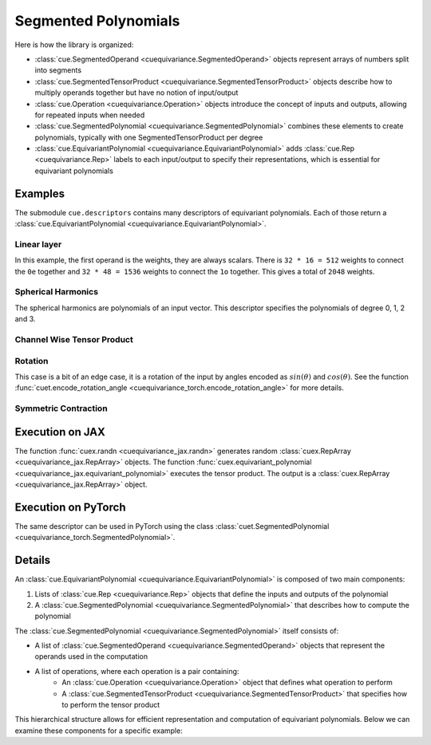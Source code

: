 .. SPDX-FileCopyrightText: Copyright (c) 2024-2025 NVIDIA CORPORATION & AFFILIATES. All rights reserved.
   SPDX-License-Identifier: Apache-2.0

   Licensed under the Apache License, Version 2.0 (the "License");
   you may not use this file except in compliance with the License.
   You may obtain a copy of the License at

   http://www.apache.org/licenses/LICENSE-2.0

   Unless required by applicable law or agreed to in writing, software
   distributed under the License is distributed on an "AS IS" BASIS,
   WITHOUT WARRANTIES OR CONDITIONS OF ANY KIND, either express or implied.
   See the License for the specific language governing permissions and
   limitations under the License.

Segmented Polynomials
=====================

Here is how the library is organized:

* :class:`cue.SegmentedOperand <cuequivariance.SegmentedOperand>` objects represent arrays of numbers split into segments
* :class:`cue.SegmentedTensorProduct <cuequivariance.SegmentedTensorProduct>` objects describe how to multiply operands together but have no notion of input/output
* :class:`cue.Operation <cuequivariance.Operation>` objects introduce the concept of inputs and outputs, allowing for repeated inputs when needed
* :class:`cue.SegmentedPolynomial <cuequivariance.SegmentedPolynomial>` combines these elements to create polynomials, typically with one SegmentedTensorProduct per degree
* :class:`cue.EquivariantPolynomial <cuequivariance.EquivariantPolynomial>` adds :class:`cue.Rep <cuequivariance.Rep>` labels to each input/output to specify their representations, which is essential for equivariant polynomials

Examples
--------

The submodule ``cue.descriptors`` contains many descriptors of equivariant polynomials. Each of those return a :class:`cue.EquivariantPolynomial <cuequivariance.EquivariantPolynomial>`.

Linear layer
^^^^^^^^^^^^

.. jupyter-execute::

    import cuequivariance as cue

    irreps_in = cue.Irreps("O3", "32x0e + 32x1o")
    irreps_out = cue.Irreps("O3", "16x0e + 48x1o")
    cue.descriptors.linear(irreps_in, irreps_out)

In this example, the first operand is the weights, they are always scalars.
There is ``32 * 16 = 512`` weights to connect the ``0e`` together and ``32 * 48 = 1536`` weights to connect the ``1o`` together. This gives a total of ``2048`` weights.

Spherical Harmonics
^^^^^^^^^^^^^^^^^^^

.. jupyter-execute::

    cue.descriptors.spherical_harmonics(cue.SO3(1), [0, 1, 2, 3])

The spherical harmonics are polynomials of an input vector.
This descriptor specifies the polynomials of degree 0, 1, 2 and 3.

Channel Wise Tensor Product
^^^^^^^^^^^^^^^^^^^^^^^^^^^

.. jupyter-execute::

    irreps = cue.Irreps("O3", "0e + 1o + 2e")
    cue.descriptors.channelwise_tensor_product(32 * irreps, irreps, irreps)

Rotation
^^^^^^^^

.. jupyter-execute::

    cue.descriptors.yxy_rotation(cue.Irreps("O3", "32x0e + 32x1o"))

This case is a bit of an edge case, it is a rotation of the input by angles encoded as :math:`sin(\theta)` and :math:`cos(\theta)`. See the function :func:`cuet.encode_rotation_angle <cuequivariance_torch.encode_rotation_angle>` for more details.

Symmetric Contraction
^^^^^^^^^^^^^^^^^^^^^

.. jupyter-execute::

    irreps = 128 * cue.Irreps("O3", "0e + 1o + 2e")
    e = cue.descriptors.symmetric_contraction(irreps, irreps, [0, 1, 2, 3])
    e


Execution on JAX
----------------

.. jupyter-execute::

    import jax
    import jax.numpy as jnp
    import cuequivariance as cue
    import cuequivariance_jax as cuex

    w = cuex.randn(jax.random.key(0), e.inputs[0])
    x = cuex.randn(jax.random.key(1), e.inputs[1])

    cuex.equivariant_polynomial(e, [w, x])

The function :func:`cuex.randn <cuequivariance_jax.randn>` generates random :class:`cuex.RepArray <cuequivariance_jax.RepArray>` objects.
The function :func:`cuex.equivariant_polynomial <cuequivariance_jax.equivariant_polynomial>` executes the tensor product.
The output is a :class:`cuex.RepArray <cuequivariance_jax.RepArray>` object.


Execution on PyTorch
--------------------

The same descriptor can be used in PyTorch using the class :class:`cuet.SegmentedPolynomial <cuequivariance_torch.SegmentedPolynomial>`.

.. jupyter-execute::

    import torch
    import cuequivariance as cue
    import cuequivariance_torch as cuet

    if torch.cuda.is_available():
        module = cuet.SegmentedPolynomial(e.polynomial)

        w = torch.randn(1, e.inputs[0].dim).cuda()
        x = torch.randn(1, e.inputs[1].dim).cuda()

        module([w, x])

Details
-------

An :class:`cue.EquivariantPolynomial <cuequivariance.EquivariantPolynomial>` is composed of two main components:

1. Lists of :class:`cue.Rep <cuequivariance.Rep>` objects that define the inputs and outputs of the polynomial
2. A :class:`cue.SegmentedPolynomial <cuequivariance.SegmentedPolynomial>` that describes how to compute the polynomial

The :class:`cue.SegmentedPolynomial <cuequivariance.SegmentedPolynomial>` itself consists of:

* A list of :class:`cue.SegmentedOperand <cuequivariance.SegmentedOperand>` objects that represent the operands used in the computation
* A list of operations, where each operation is a pair containing:
    * An :class:`cue.Operation <cuequivariance.Operation>` object that defines what operation to perform
    * A :class:`cue.SegmentedTensorProduct <cuequivariance.SegmentedTensorProduct>` that specifies how to perform the tensor product

This hierarchical structure allows for efficient representation and computation of equivariant polynomials. Below we can examine these components for a specific example:

.. jupyter-execute::

    e.inputs, e.outputs

.. jupyter-execute::

    p = e.polynomial
    p

.. jupyter-execute::

    p.inputs, p.outputs

.. jupyter-execute::

    p.operations
    